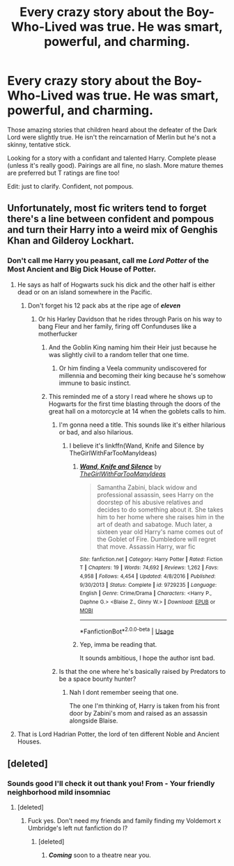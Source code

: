 #+TITLE: Every crazy story about the Boy-Who-Lived was true. He was smart, powerful, and charming.

* Every crazy story about the Boy-Who-Lived was true. He was smart, powerful, and charming.
:PROPERTIES:
:Author: harryredditalt
:Score: 13
:DateUnix: 1562206932.0
:DateShort: 2019-Jul-04
:FlairText: Request
:END:
Those amazing stories that children heard about the defeater of the Dark Lord were slightly true. He isn't the reincarnation of Merlin but he's not a skinny, tentative stick.

Looking for a story with a confidant and talented Harry. Complete please (unless it's really good). Pairings are all fine, no slash. More mature themes are preferred but T ratings are fine too!

Edit: just to clarify. Confident, not pompous.


** Unfortunately, most fic writers tend to forget there's a line between confident and pompous and turn their Harry into a weird mix of Genghis Khan and Gilderoy Lockhart.
:PROPERTIES:
:Author: snarky_jo
:Score: 22
:DateUnix: 1562211238.0
:DateShort: 2019-Jul-04
:END:

*** Don't call me Harry you peasant, call me */Lord Potter/* of the Most Ancient and Big Dick House of Potter.
:PROPERTIES:
:Author: harryredditalt
:Score: 25
:DateUnix: 1562211397.0
:DateShort: 2019-Jul-04
:END:

**** He says as half of Hogwarts suck his dick and the other half is either dead or on an island somewhere in the Pacific.
:PROPERTIES:
:Author: snarky_jo
:Score: 11
:DateUnix: 1562211472.0
:DateShort: 2019-Jul-04
:END:

***** Don't forget his 12 pack abs at the ripe age of */eleven/*
:PROPERTIES:
:Author: harryredditalt
:Score: 22
:DateUnix: 1562211516.0
:DateShort: 2019-Jul-04
:END:

****** Or his Harley Davidson that he rides through Paris on his way to bang Fleur and her family, firing off Confunduses like a motherfucker
:PROPERTIES:
:Author: snarky_jo
:Score: 16
:DateUnix: 1562211576.0
:DateShort: 2019-Jul-04
:END:

******* And the Goblin King naming him their Heir just because he was slightly civil to a random teller that one time.
:PROPERTIES:
:Author: harryredditalt
:Score: 26
:DateUnix: 1562211680.0
:DateShort: 2019-Jul-04
:END:

******** Or him finding a Veela community undiscovered for millennia and becoming their king because he's somehow immune to basic instinct.
:PROPERTIES:
:Author: snarky_jo
:Score: 15
:DateUnix: 1562211784.0
:DateShort: 2019-Jul-04
:END:


******* This reminded me of a story I read where he shows up to Hogwarts for the first time blasting through the doors of the great hall on a motorcycle at 14 when the goblets calls to him.
:PROPERTIES:
:Author: _Goose_
:Score: 3
:DateUnix: 1562255574.0
:DateShort: 2019-Jul-04
:END:

******** I'm gonna need a title. This sounds like it's either hilarious or bad, and also hilarious.
:PROPERTIES:
:Author: Brynjolf-of-Riften
:Score: 1
:DateUnix: 1562285890.0
:DateShort: 2019-Jul-05
:END:

********* I believe it's linkffn(Wand, Knife and Silence by TheGirlWithFarTooManyIdeas)
:PROPERTIES:
:Author: _Goose_
:Score: 1
:DateUnix: 1562291706.0
:DateShort: 2019-Jul-05
:END:

********** [[https://www.fanfiction.net/s/9729235/1/][*/Wand, Knife and Silence/*]] by [[https://www.fanfiction.net/u/2298556/TheGirlWithFarTooManyIdeas][/TheGirlWithFarTooManyIdeas/]]

#+begin_quote
  Samantha Zabini, black widow and professional assassin, sees Harry on the doorstep of his abusive relatives and decides to do something about it. She takes him to her home where she raises him in the art of death and sabatoge. Much later, a sixteen year old Harry's name comes out of the Goblet of Fire. Dumbledore will regret that move. Assassin Harry, war fic
#+end_quote

^{/Site/:} ^{fanfiction.net} ^{*|*} ^{/Category/:} ^{Harry} ^{Potter} ^{*|*} ^{/Rated/:} ^{Fiction} ^{T} ^{*|*} ^{/Chapters/:} ^{19} ^{*|*} ^{/Words/:} ^{74,692} ^{*|*} ^{/Reviews/:} ^{1,262} ^{*|*} ^{/Favs/:} ^{4,958} ^{*|*} ^{/Follows/:} ^{4,454} ^{*|*} ^{/Updated/:} ^{4/8/2016} ^{*|*} ^{/Published/:} ^{9/30/2013} ^{*|*} ^{/Status/:} ^{Complete} ^{*|*} ^{/id/:} ^{9729235} ^{*|*} ^{/Language/:} ^{English} ^{*|*} ^{/Genre/:} ^{Crime/Drama} ^{*|*} ^{/Characters/:} ^{<Harry} ^{P.,} ^{Daphne} ^{G.>} ^{<Blaise} ^{Z.,} ^{Ginny} ^{W.>} ^{*|*} ^{/Download/:} ^{[[http://www.ff2ebook.com/old/ffn-bot/index.php?id=9729235&source=ff&filetype=epub][EPUB]]} ^{or} ^{[[http://www.ff2ebook.com/old/ffn-bot/index.php?id=9729235&source=ff&filetype=mobi][MOBI]]}

--------------

*FanfictionBot*^{2.0.0-beta} | [[https://github.com/tusing/reddit-ffn-bot/wiki/Usage][Usage]]
:PROPERTIES:
:Author: FanfictionBot
:Score: 1
:DateUnix: 1562291724.0
:DateShort: 2019-Jul-05
:END:


********** Yep, imma be reading that.

It sounds ambitious, I hope the author isnt bad.
:PROPERTIES:
:Author: Brynjolf-of-Riften
:Score: 1
:DateUnix: 1562291857.0
:DateShort: 2019-Jul-05
:END:


******** Is that the one where he's basically raised by Predators to be a space bounty hunter?
:PROPERTIES:
:Author: snarky_jo
:Score: 1
:DateUnix: 1562290747.0
:DateShort: 2019-Jul-05
:END:

********* Nah I dont remember seeing that one.

The one I'm thinking of, Harry is taken from his front door by Zabini's mom and raised as an assassin alongside Blaise.
:PROPERTIES:
:Author: _Goose_
:Score: 1
:DateUnix: 1562291796.0
:DateShort: 2019-Jul-05
:END:


**** That is Lord Hadrian Potter, the lord of ten different Noble and Ancient Houses.
:PROPERTIES:
:Author: Vaccei
:Score: 2
:DateUnix: 1562277413.0
:DateShort: 2019-Jul-05
:END:


** [deleted]
:PROPERTIES:
:Score: 2
:DateUnix: 1562218247.0
:DateShort: 2019-Jul-04
:END:

*** Sounds good I'll check it out thank you! From - Your friendly neighborhood mild insomniac
:PROPERTIES:
:Author: harryredditalt
:Score: 1
:DateUnix: 1562218388.0
:DateShort: 2019-Jul-04
:END:

**** [deleted]
:PROPERTIES:
:Score: 1
:DateUnix: 1562218450.0
:DateShort: 2019-Jul-04
:END:

***** Fuck yes. Don't need my friends and family finding my Voldemort x Umbridge's left nut fanfiction do I?
:PROPERTIES:
:Author: harryredditalt
:Score: 10
:DateUnix: 1562218599.0
:DateShort: 2019-Jul-04
:END:

****** [deleted]
:PROPERTIES:
:Score: 3
:DateUnix: 1562218835.0
:DateShort: 2019-Jul-04
:END:

******* */Coming/* soon to a theatre near you.
:PROPERTIES:
:Author: harryredditalt
:Score: 4
:DateUnix: 1562218892.0
:DateShort: 2019-Jul-04
:END:

